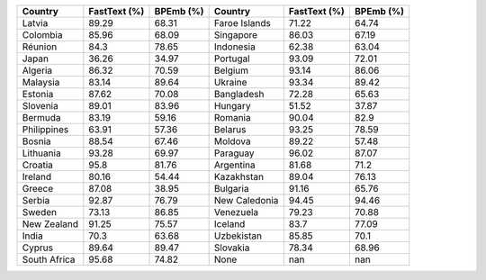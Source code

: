 .. list-table::
		:header-rows: 1

		*	- Country
			- FastText (%)
			- BPEmb (%)
			- Country
			- FastText (%)
			- BPEmb (%)
		*	- Latvia
			- 89.29
			- 68.31
			- Faroe Islands
			- 71.22
			- 64.74
		*	- Colombia
			- 85.96
			- 68.09
			- Singapore
			- 86.03
			- 67.19
		*	- Réunion
			- 84.3
			- 78.65
			- Indonesia
			- 62.38
			- 63.04
		*	- Japan
			- 36.26
			- 34.97
			- Portugal
			- 93.09
			- 72.01
		*	- Algeria
			- 86.32
			- 70.59
			- Belgium
			- 93.14
			- 86.06
		*	- Malaysia
			- 83.14
			- 89.64
			- Ukraine
			- 93.34
			- 89.42
		*	- Estonia
			- 87.62
			- 70.08
			- Bangladesh
			- 72.28
			- 65.63
		*	- Slovenia
			- 89.01
			- 83.96
			- Hungary
			- 51.52
			- 37.87
		*	- Bermuda
			- 83.19
			- 59.16
			- Romania
			- 90.04
			- 82.9
		*	- Philippines
			- 63.91
			- 57.36
			- Belarus
			- 93.25
			- 78.59
		*	- Bosnia
			- 88.54
			- 67.46
			- Moldova
			- 89.22
			- 57.48
		*	- Lithuania
			- 93.28
			- 69.97
			- Paraguay
			- 96.02
			- 87.07
		*	- Croatia
			- 95.8
			- 81.76
			- Argentina
			- 81.68
			- 71.2
		*	- Ireland
			- 80.16
			- 54.44
			- Kazakhstan
			- 89.04
			- 76.13
		*	- Greece
			- 87.08
			- 38.95
			- Bulgaria
			- 91.16
			- 65.76
		*	- Serbia
			- 92.87
			- 76.79
			- New Caledonia
			- 94.45
			- 94.46
		*	- Sweden
			- 73.13
			- 86.85
			- Venezuela
			- 79.23
			- 70.88
		*	- New Zealand
			- 91.25
			- 75.57
			- Iceland
			- 83.7
			- 77.09
		*	- India
			- 70.3
			- 63.68
			- Uzbekistan
			- 85.85
			- 70.1
		*	- Cyprus
			- 89.64
			- 89.47
			- Slovakia
			- 78.34
			- 68.96
		*	- South Africa
			- 95.68
			- 74.82
			- None
			- nan
			- nan
